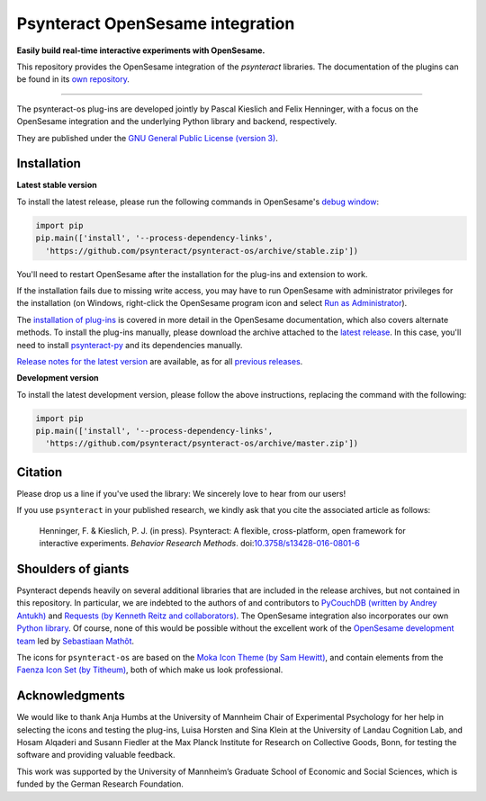 Psynteract OpenSesame integration
=================================

**Easily build real-time interactive experiments with OpenSesame.**

This repository provides the OpenSesame integration of the *psynteract*
libraries. The documentation of the plugins can be found in its `own
repository <https://github.com/psynteract/psynteract-docs>`__.

----

The psynteract-os plug-ins are developed jointly by Pascal Kieslich and
Felix Henninger, with a focus on the OpenSesame integration and the
underlying Python library and backend, respectively.

They are published under the `GNU General Public License (version
3) <LICENSE>`__.

Installation
------------

**Latest stable version**

To install the latest release, please run the following commands in OpenSesame's
`debug window <http://osdoc.cogsci.nl/manual/interface/#the-debug-window>`__:

.. code-block:: python

    import pip
    pip.main(['install', '--process-dependency-links',
      'https://github.com/psynteract/psynteract-os/archive/stable.zip'])

You'll need to restart OpenSesame after the installation for the plug-ins and
extension to work.

If the installation fails due to missing write access, you may have to run
OpenSesame with administrator privileges for the installation (on Windows,
right-click the OpenSesame program icon and select `Run as Administrator
<https://technet.microsoft.com/en-us/library/cc732200.aspx>`__).

The `installation of plug-ins
<http://osdoc.cogsci.nl/manual/environment/#installing-plugins-and-extensions>`__
is covered in more detail in the OpenSesame documentation, which also covers
alternate methods. To install the plug-ins manually, please download the archive
attached to the `latest release
<https://github.com/psynteract/psynteract-os/releases/latest>`__. In this case,
you'll need to install `psynteract-py
<https://github.com/psynteract/psynteract-py>`__ and its dependencies manually.

`Release notes for the latest version
<https://github.com/psynteract/psynteract-os/releases/latest>`__ are available,
as for all `previous releases
<https://github.com/psynteract/psynteract-os/releases>`__.

**Development version**

To install the latest development version, please follow the above instructions,
replacing the command with the following:

.. code-block:: python

    import pip
    pip.main(['install', '--process-dependency-links',
      'https://github.com/psynteract/psynteract-os/archive/master.zip'])

Citation
--------

Please drop us a line if you've used the library: We sincerely love to hear
from our users!

If you use ``psynteract`` in your published research, we kindly ask that you
cite the associated article as follows:

    Henninger, F. & Kieslich, P. J. (in press). Psynteract: A flexible,
    cross-platform, open framework for interactive experiments. *Behavior
    Research Methods*. doi:`10.3758/s13428-016-0801-6
    <https://dx.doi.org/10.3758/s13428-016-0801-6>`__

Shoulders of giants
-------------------

Psynteract depends heavily on several additional libraries that are
included in the release archives, but not contained in this repository.
In particular, we are indebted to the authors of and contributors to
`PyCouchDB (written by Andrey Antukh) <https://pycouchdb.readthedocs.org/>`__
and `Requests (by Kenneth Reitz and collaborators)
<http://python-requests.org/>`__. The OpenSesame integration also incorporates
our own `Python library <https://github.com/psynteract/psynteract-py>`__. Of
course, none of this would be possible without the excellent work of the
`OpenSesame development team <http://osdoc.cogsci.nl/about/>`__ led by
`Sebastiaan Mathôt <http://www.cogsci.nl/smathot>`__.

The icons for ``psynteract-os`` are based on the `Moka Icon Theme  (by Sam
Hewitt) <https://snwh.org/moka>`__, and contain elements from the `Faenza Icon
Set (by Titheum) <http://tiheum.deviantart.com/art/Faenza-Icons-173323228>`__,
both of which make us look professional.

Acknowledgments
---------------

We would like to thank Anja Humbs at the University of Mannheim Chair of
Experimental Psychology for her help in selecting the icons and testing the
plug-ins, Luisa Horsten and Sina Klein at the University of Landau Cognition
Lab, and Hosam Alqaderi and Susann Fiedler at the Max Planck Institute for
Research on Collective Goods, Bonn, for testing the software and providing
valuable feedback.

This work was supported by the University of Mannheim’s Graduate School of
Economic and Social Sciences, which is funded by the German Research Foundation.

